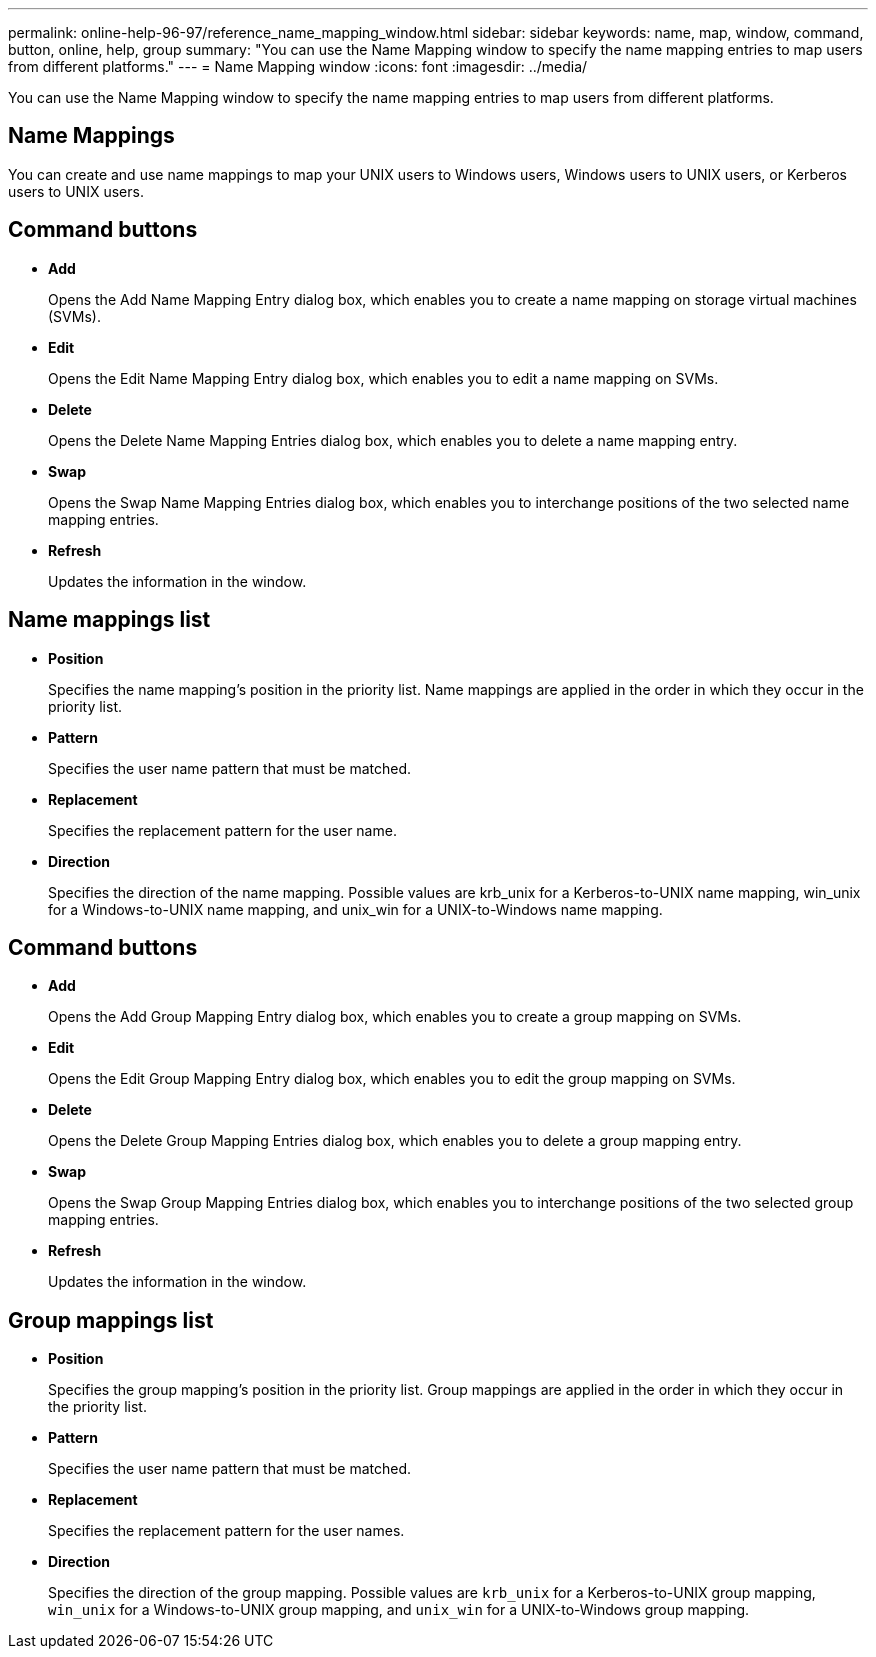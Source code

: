 ---
permalink: online-help-96-97/reference_name_mapping_window.html
sidebar: sidebar
keywords: name, map, window, command, button, online, help, group
summary: "You can use the Name Mapping window to specify the name mapping entries to map users from different platforms."
---
= Name Mapping window
:icons: font
:imagesdir: ../media/

[.lead]
You can use the Name Mapping window to specify the name mapping entries to map users from different platforms.

== Name Mappings

You can create and use name mappings to map your UNIX users to Windows users, Windows users to UNIX users, or Kerberos users to UNIX users.

== Command buttons

* *Add*
+
Opens the Add Name Mapping Entry dialog box, which enables you to create a name mapping on storage virtual machines (SVMs).

* *Edit*
+
Opens the Edit Name Mapping Entry dialog box, which enables you to edit a name mapping on SVMs.

* *Delete*
+
Opens the Delete Name Mapping Entries dialog box, which enables you to delete a name mapping entry.

* *Swap*
+
Opens the Swap Name Mapping Entries dialog box, which enables you to interchange positions of the two selected name mapping entries.

* *Refresh*
+
Updates the information in the window.

== Name mappings list

* *Position*
+
Specifies the name mapping's position in the priority list. Name mappings are applied in the order in which they occur in the priority list.

* *Pattern*
+
Specifies the user name pattern that must be matched.

* *Replacement*
+
Specifies the replacement pattern for the user name.

* *Direction*
+
Specifies the direction of the name mapping. Possible values are krb_unix for a Kerberos-to-UNIX name mapping, win_unix for a Windows-to-UNIX name mapping, and unix_win for a UNIX-to-Windows name mapping.

== Command buttons

* *Add*
+
Opens the Add Group Mapping Entry dialog box, which enables you to create a group mapping on SVMs.

* *Edit*
+
Opens the Edit Group Mapping Entry dialog box, which enables you to edit the group mapping on SVMs.

* *Delete*
+
Opens the Delete Group Mapping Entries dialog box, which enables you to delete a group mapping entry.

* *Swap*
+
Opens the Swap Group Mapping Entries dialog box, which enables you to interchange positions of the two selected group mapping entries.

* *Refresh*
+
Updates the information in the window.

== Group mappings list

* *Position*
+
Specifies the group mapping's position in the priority list. Group mappings are applied in the order in which they occur in the priority list.

* *Pattern*
+
Specifies the user name pattern that must be matched.

* *Replacement*
+
Specifies the replacement pattern for the user names.

* *Direction*
+
Specifies the direction of the group mapping. Possible values are `krb_unix` for a Kerberos-to-UNIX group mapping, `win_unix` for a Windows-to-UNIX group mapping, and `unix_win` for a UNIX-to-Windows group mapping.
